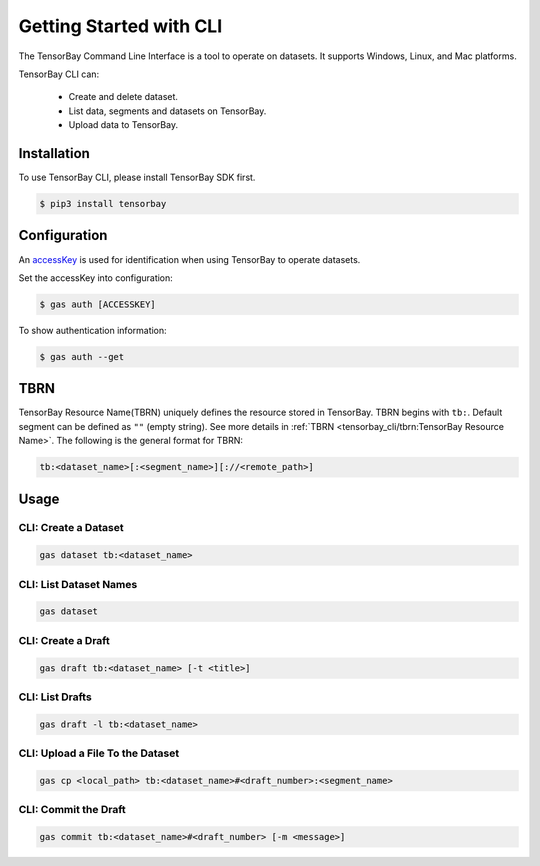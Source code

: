 ##########################
 Getting Started with CLI
##########################

The TensorBay Command Line Interface is a tool to operate on datasets.
It supports Windows, Linux, and Mac platforms.

TensorBay CLI can:

 - Create and delete dataset.
 - List data, segments and datasets on TensorBay.
 - Upload data to TensorBay.

**************
 Installation
**************

To use TensorBay CLI, please install TensorBay SDK first.

.. code:: console

   $ pip3 install tensorbay

***************
 Configuration
***************

An accessKey_ is used for identification when using TensorBay to operate datasets.

.. _accesskey: https://gas.graviti.cn/tensorbay/developer

Set the accessKey into configuration:

.. code:: console

   $ gas auth [ACCESSKEY]

To show authentication information:

.. code:: console

   $ gas auth --get

******
 TBRN
******

TensorBay Resource Name(TBRN) uniquely defines the resource stored in TensorBay.
TBRN begins with ``tb:``. Default segment can be defined as ``""`` (empty string).
See more details in :ref:`TBRN <tensorbay_cli/tbrn:TensorBay Resource Name>`.
The following is the general format for TBRN:

.. code:: console

   tb:<dataset_name>[:<segment_name>][://<remote_path>]


*******
 Usage
*******

CLI: Create a Dataset
======================

.. code:: console

   gas dataset tb:<dataset_name>


CLI: List Dataset Names
========================

.. code:: console

   gas dataset


CLI: Create a Draft
====================

.. code:: console

   gas draft tb:<dataset_name> [-t <title>]


CLI: List Drafts
=================

.. code:: console

   gas draft -l tb:<dataset_name>


CLI: Upload a File To the Dataset
==================================

.. code:: console

   gas cp <local_path> tb:<dataset_name>#<draft_number>:<segment_name>


CLI: Commit the Draft
======================

.. code:: console

   gas commit tb:<dataset_name>#<draft_number> [-m <message>]
